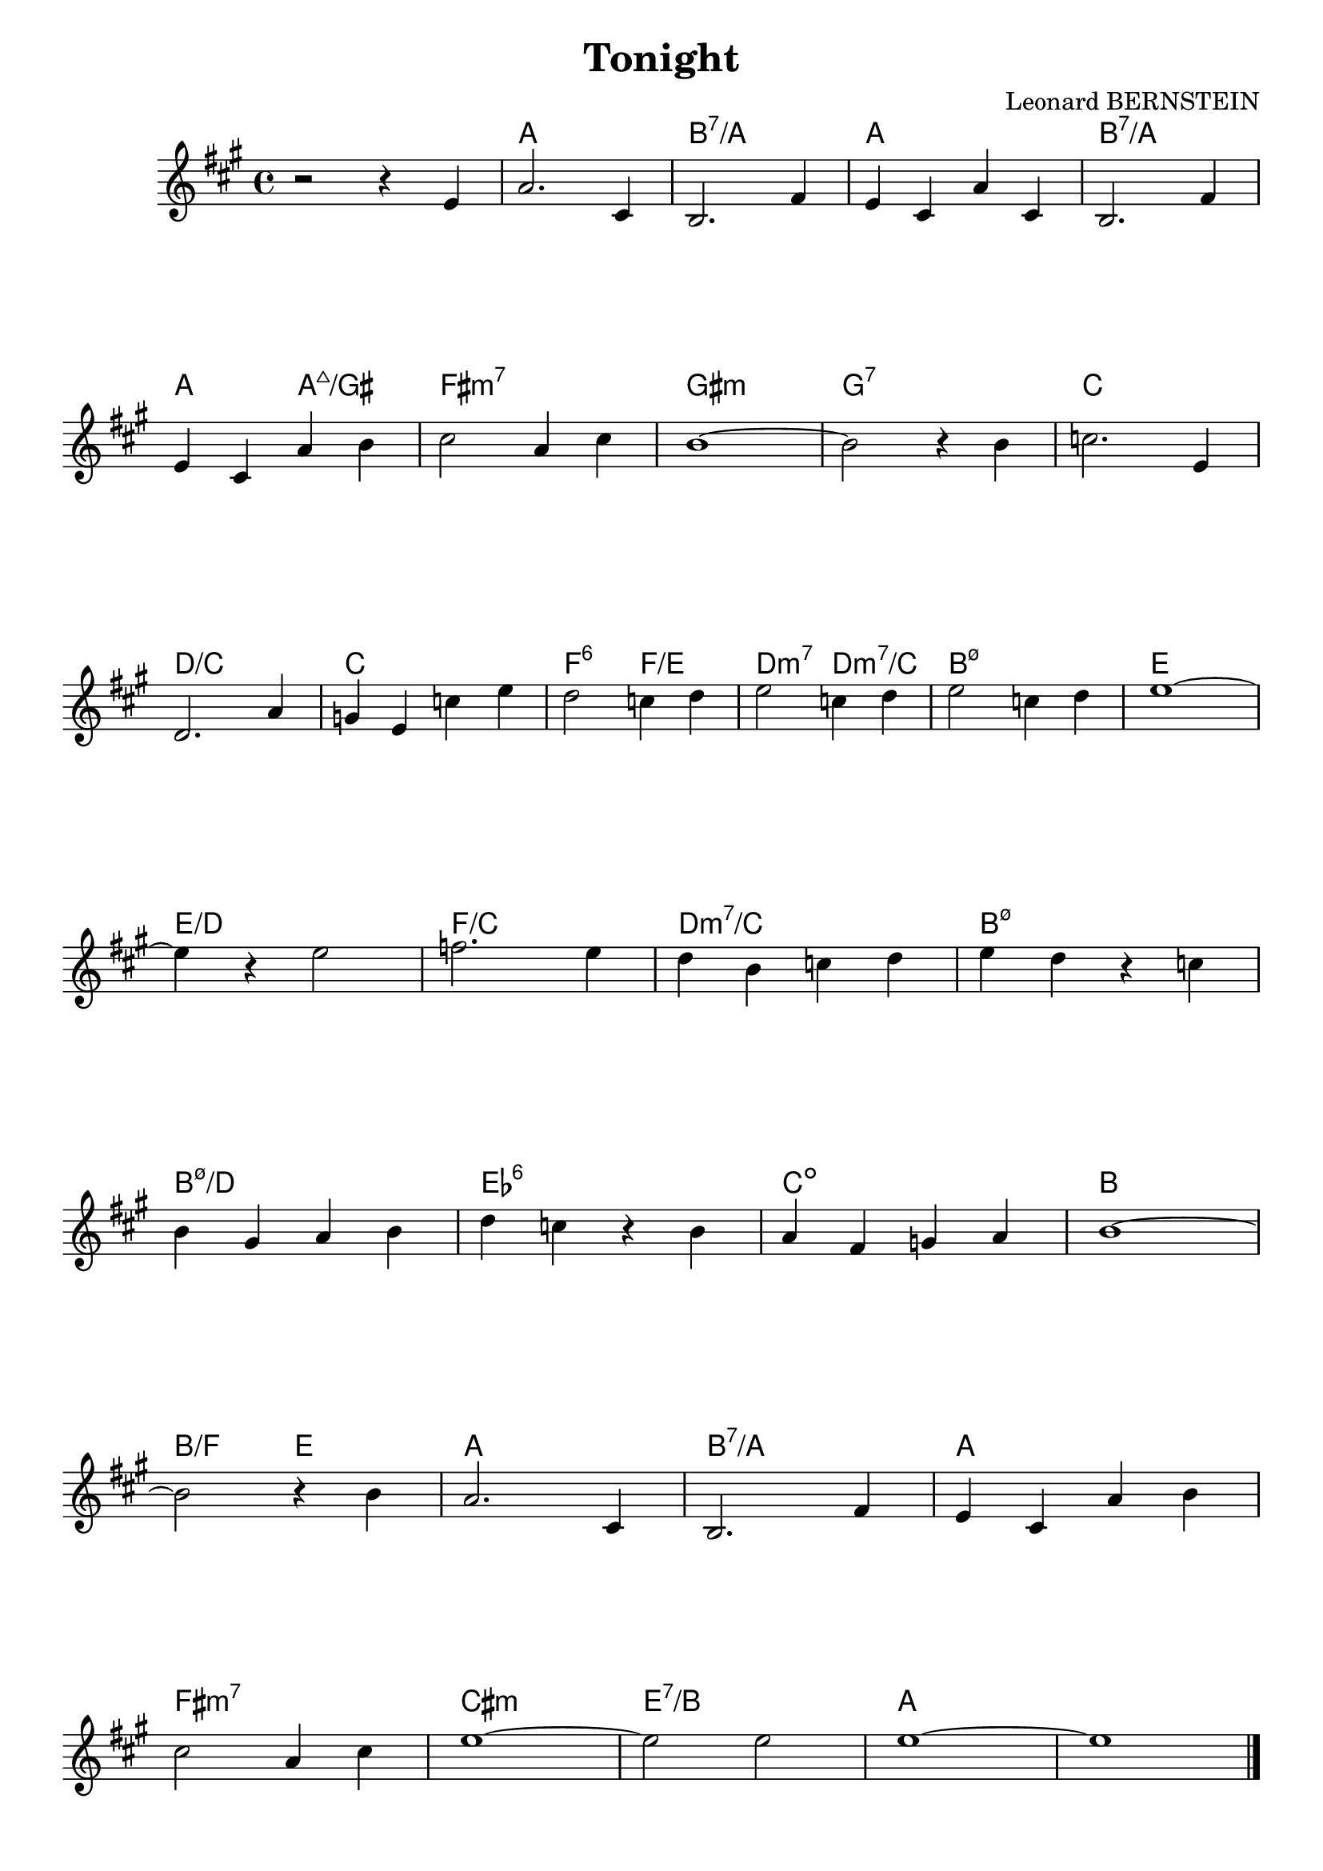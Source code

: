 \version "2.16.2"

\header {
  % Supprimer le pied de page par défaut
  title = "Tonight"
  composer = "Leonard BERNSTEIN"
  tagline = ##f
}

\layout {
  \context {
    \Score
    \remove "Bar_number_engraver"
  }
}

global = {
  \key g \major
    \time 4/4
}

chordNames = \chordmode {
  \global
  % Ajouter ici des chiffrages.
 s1 g1 
  a:7/g
  g
  a:7/g
   g2 g:maj7/fis
   e1:min7
fis:min
f:7
bes
c/bes
bes
es2:6 es/d
c:min7 c:min7/bes
a1:m7.5-
d1
d/c
es/bes
c:min7/bes
a:m7.5-
a:m7.5-/c
des:6
bes:dim
a
a2/es d
g1
a:7/g
g
e:min7
b:min
d:7/a
g



}

melody = \relative c'' {
  \global
  % En avant la musique !
  r2 r4 d,4
  g2. b,4
  a2. e'4
  d4 b g' b,
  a2. e'4 \break
  d b g' a
  b2 g4 b
  a1~
  a2 r4 a
  bes2. d,4 \break
    c2. g'4 
  f d bes' d
  c2 bes4 c
  d2 bes4 c
  d2 bes4 c
  d1 ~ \break
  d4 r d2
  es2. d4 
  c a bes c
  d c r bes \break
  a fis g a
  c bes r a
  g e f g
  a1 ~ \break
  a2 r4 a
  g2. b,4 
  a2. e'4
  d b g' a \break
  b2 g4 b 
  d1 ~
  d2 d 
  d1 ~
  d1
  \bar "|."
  
}

verse = \lyricmode {
  % Ajouter ici des paroles.
  
}

\score {
  <<
    \new ChordNames { \transpose c d \chordNames}
    \new Staff {\transpose c d   \melody }
    \addlyrics { \verse }
  >>
  \layout { }
  \midi {
    \context {
      \Score
      tempoWholesPerMinute = #(ly:make-moment 100 4)
    }
  }
}
\paper {
  ragged-last-bottom =##f 
}